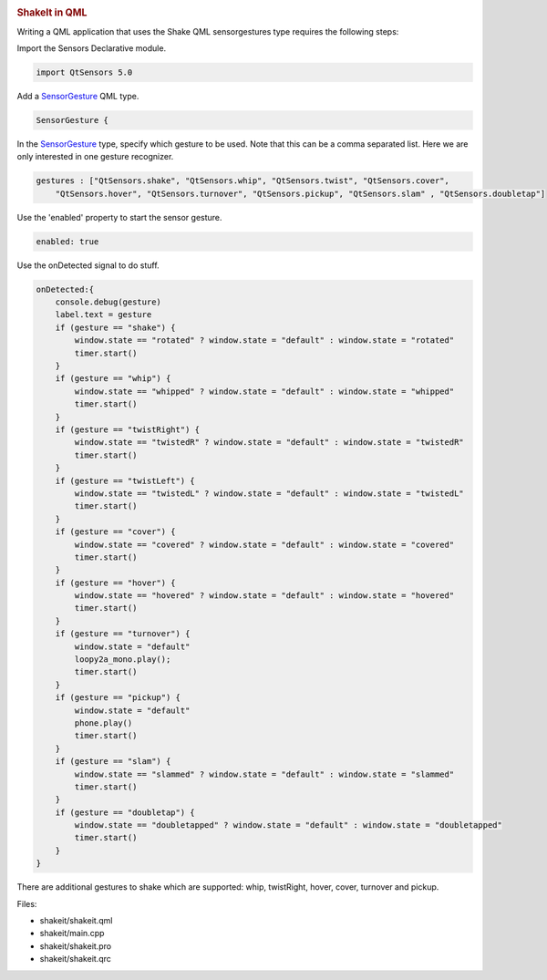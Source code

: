 

|image0|

.. rubric:: ShakeIt in QML
   :name: shakeit-in-qml

Writing a QML application that uses the Shake QML sensorgestures type
requires the following steps:

Import the Sensors Declarative module.

.. code:: qml

    import QtSensors 5.0

Add a `SensorGesture </sdk/apps/qml/QtSensors/SensorGesture/>`__ QML
type.

.. code:: qml

        SensorGesture {

In the `SensorGesture </sdk/apps/qml/QtSensors/SensorGesture/>`__ type,
specify which gesture to be used. Note that this can be a comma
separated list. Here we are only interested in one gesture recognizer.

.. code:: qml

            gestures : ["QtSensors.shake", "QtSensors.whip", "QtSensors.twist", "QtSensors.cover",
                "QtSensors.hover", "QtSensors.turnover", "QtSensors.pickup", "QtSensors.slam" , "QtSensors.doubletap"]

Use the 'enabled' property to start the sensor gesture.

.. code:: qml

            enabled: true

Use the onDetected signal to do stuff.

.. code:: qml

            onDetected:{
                console.debug(gesture)
                label.text = gesture
                if (gesture == "shake") {
                    window.state == "rotated" ? window.state = "default" : window.state = "rotated"
                    timer.start()
                }
                if (gesture == "whip") {
                    window.state == "whipped" ? window.state = "default" : window.state = "whipped"
                    timer.start()
                }
                if (gesture == "twistRight") {
                    window.state == "twistedR" ? window.state = "default" : window.state = "twistedR"
                    timer.start()
                }
                if (gesture == "twistLeft") {
                    window.state == "twistedL" ? window.state = "default" : window.state = "twistedL"
                    timer.start()
                }
                if (gesture == "cover") {
                    window.state == "covered" ? window.state = "default" : window.state = "covered"
                    timer.start()
                }
                if (gesture == "hover") {
                    window.state == "hovered" ? window.state = "default" : window.state = "hovered"
                    timer.start()
                }
                if (gesture == "turnover") {
                    window.state = "default"
                    loopy2a_mono.play();
                    timer.start()
                }
                if (gesture == "pickup") {
                    window.state = "default"
                    phone.play()
                    timer.start()
                }
                if (gesture == "slam") {
                    window.state == "slammed" ? window.state = "default" : window.state = "slammed"
                    timer.start()
                }
                if (gesture == "doubletap") {
                    window.state == "doubletapped" ? window.state = "default" : window.state = "doubletapped"
                    timer.start()
                }
            }

There are additional gestures to shake which are supported: whip,
twistRight, hover, cover, turnover and pickup.

Files:

-  shakeit/shakeit.qml
-  shakeit/main.cpp
-  shakeit/shakeit.pro
-  shakeit/shakeit.qrc

.. |image0| image:: /media/sdk/apps/qml/qtsensors-shakeit-example/images/shakeit.png

